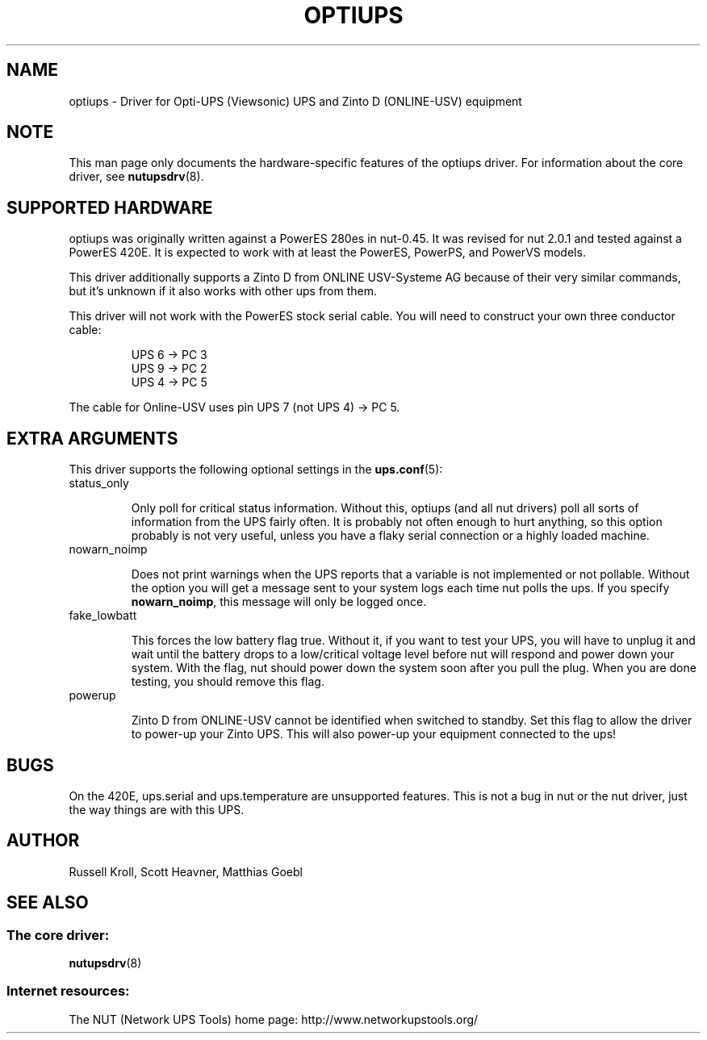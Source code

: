 .TH OPTIUPS 8 "Fri Jan 20 2006" "" "Network UPS Tools (NUT)" 
.SH NAME  
optiups \- Driver for Opti-UPS (Viewsonic) UPS and Zinto D (ONLINE-USV) equipment
.SH NOTE
This man page only documents the hardware\(hyspecific features of the
optiups driver.  For information about the core driver, see  
\fBnutupsdrv\fR(8).

.SH SUPPORTED HARDWARE
optiups was originally written against a PowerES 280es in nut-0.45.  It was
revised for nut 2.0.1 and tested against a PowerES 420E.  It is expected to
work with at least the PowerES, PowerPS, and PowerVS models.

This driver additionally supports a Zinto D from ONLINE USV-Systeme AG
because of their very similar commands, but it's unknown if it also works
with other ups from them.

This driver will not work with the PowerES stock serial cable.  You will need
to construct your own three conductor cable:

.RS
UPS 6 -> PC 3
.RE
.RS
UPS 9 -> PC 2
.RE
.RS
UPS 4 -> PC 5
.RE

The cable for Online-USV uses pin UPS 7 (not UPS 4) -> PC 5.

.SH EXTRA ARGUMENTS

This driver supports the following optional settings in the
\fBups.conf\fR(5):

.IP "status_only"

Only poll for critical status information.  Without this, optiups (and
all nut drivers) poll all sorts of information from the UPS fairly often.
It is probably not often enough to hurt anything, so this option probably
is not very useful, unless you have a flaky serial connection or a highly
loaded machine.

.IP "nowarn_noimp"

Does not print warnings when the UPS reports that a variable is not
implemented or not pollable.  Without the option you will get a message
sent to your system logs each time nut polls the ups.  If you specify
\fBnowarn_noimp\fR, this message will only be logged once.

.IP "fake_lowbatt"

This forces the low battery flag true.  Without it, if you want to test your
UPS, you will have to unplug it and wait until the battery drops to a low/critical
voltage level before nut will respond and power down your system.  With the flag,
nut should power down the system soon after you pull the plug.  When you are done
testing, you should remove this flag.

.IP "powerup"

Zinto D from ONLINE-USV cannot be identified when switched to standby.
Set this flag to allow the driver to power-up your Zinto UPS.
This will also power-up your equipment connected to the ups!

.SH BUGS

On the 420E, ups.serial and ups.temperature are unsupported features.  This
is not a bug in nut or the nut driver, just the way things are with this UPS.

.SH AUTHOR
Russell Kroll, Scott Heavner, Matthias Goebl

.SH SEE ALSO

.SS The core driver:
\fBnutupsdrv\fR(8)

.SS Internet resources:
The NUT (Network UPS Tools) home page: http://www.networkupstools.org/

